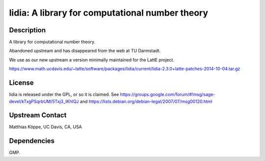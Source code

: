 lidia: A library for computational number theory
================================================

Description
-----------

A library for computational number theory.

Abandoned upstream and has disappeared from the web at TU Darmstadt.

We use as our new upstream a version minimally maintained for the LattE
project.

https://www.math.ucdavis.edu/~latte/software/packages/lidia/current/lidia-2.3.0+latte-patches-2014-10-04.tar.gz

License
-------

lidia is released under the GPL, or so it is claimed. See
https://groups.google.com/forum/#!msg/sage-devel/kTxgPSqrbUM/5Txj3_IKhlQJ
and https://lists.debian.org/debian-legal/2007/07/msg00120.html


Upstream Contact
----------------

Matthias Köppe, UC Davis, CA, USA

Dependencies
------------

GMP.

